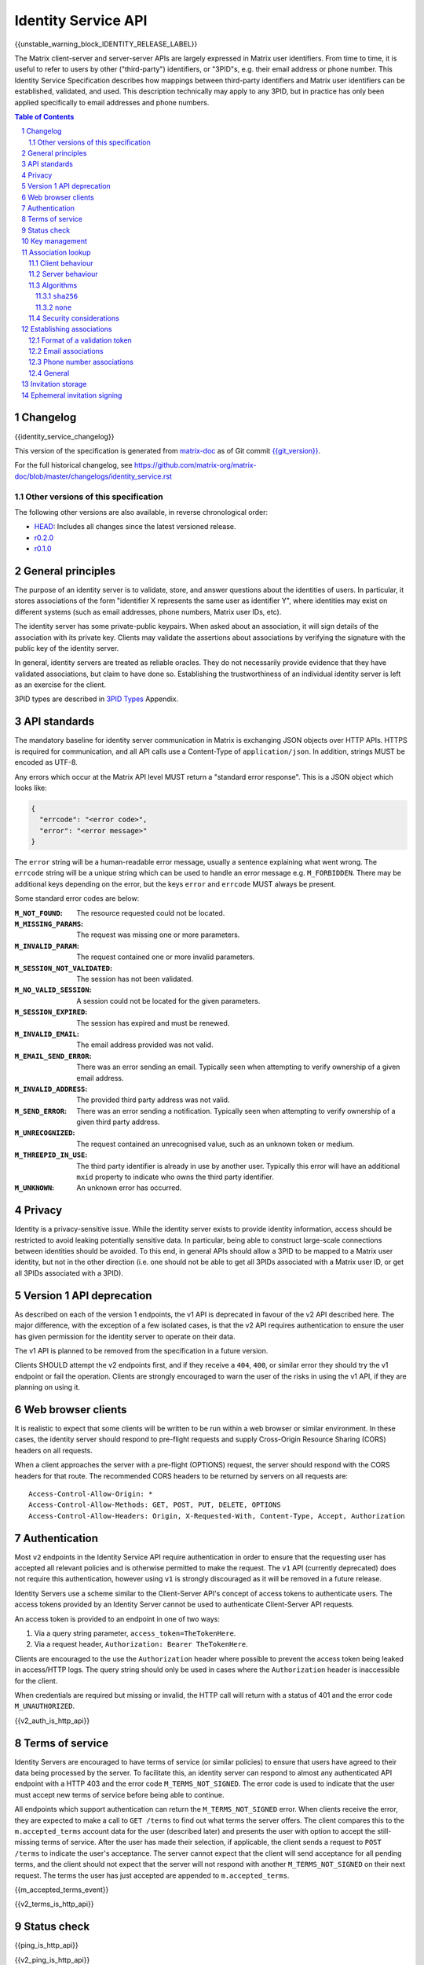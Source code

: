.. Copyright 2016 OpenMarket Ltd
.. Copyright 2017 Kamax.io
.. Copyright 2017 New Vector Ltd
.. Copyright 2018 New Vector Ltd
..
.. Licensed under the Apache License, Version 2.0 (the "License");
.. you may not use this file except in compliance with the License.
.. You may obtain a copy of the License at
..
..     http://www.apache.org/licenses/LICENSE-2.0
..
.. Unless required by applicable law or agreed to in writing, software
.. distributed under the License is distributed on an "AS IS" BASIS,
.. WITHOUT WARRANTIES OR CONDITIONS OF ANY KIND, either express or implied.
.. See the License for the specific language governing permissions and
.. limitations under the License.

Identity Service API
====================

{{unstable_warning_block_IDENTITY_RELEASE_LABEL}}

The Matrix client-server and server-server APIs are largely expressed in Matrix
user identifiers. From time to time, it is useful to refer to users by other
("third-party") identifiers, or "3PID"s, e.g. their email address or phone
number. This Identity Service Specification describes how mappings between
third-party identifiers and Matrix user identifiers can be established,
validated, and used. This description technically may apply to any 3PID, but in
practice has only been applied specifically to email addresses and phone numbers.

.. contents:: Table of Contents
.. sectnum::

Changelog
---------

.. topic:: Version: %IDENTITY_RELEASE_LABEL%
{{identity_service_changelog}}

This version of the specification is generated from
`matrix-doc <https://github.com/matrix-org/matrix-doc>`_ as of Git commit
`{{git_version}} <https://github.com/matrix-org/matrix-doc/tree/{{git_rev}}>`_.

For the full historical changelog, see
https://github.com/matrix-org/matrix-doc/blob/master/changelogs/identity_service.rst


Other versions of this specification
~~~~~~~~~~~~~~~~~~~~~~~~~~~~~~~~~~~~

The following other versions are also available, in reverse chronological order:

- `HEAD <https://matrix.org/docs/spec/identity_service/unstable.html>`_: Includes all changes since the latest versioned release.
- `r0.2.0 <https://matrix.org/docs/spec/identity_service/r0.2.0.html>`_
- `r0.1.0 <https://matrix.org/docs/spec/identity_service/r0.1.0.html>`_

General principles
------------------

The purpose of an identity server is to validate, store, and answer questions
about the identities of users. In particular, it stores associations of the form
"identifier X represents the same user as identifier Y", where identities may
exist on different systems (such as email addresses, phone numbers,
Matrix user IDs, etc).

The identity server has some private-public keypairs. When asked about an
association, it will sign details of the association with its private key.
Clients may validate the assertions about associations by verifying the signature
with the public key of the identity server.

In general, identity servers are treated as reliable oracles. They do not
necessarily provide evidence that they have validated associations, but claim to
have done so. Establishing the trustworthiness of an individual identity server
is left as an exercise for the client.

3PID types are described in `3PID Types`_ Appendix.

API standards
-------------

The mandatory baseline for identity server communication in Matrix is exchanging
JSON objects over HTTP APIs. HTTPS is required for communication, and all API calls
use a Content-Type of ``application/json``. In addition, strings MUST be encoded as
UTF-8.

Any errors which occur at the Matrix API level MUST return a "standard error response".
This is a JSON object which looks like:

.. code:: json

  {
    "errcode": "<error code>",
    "error": "<error message>"
  }

The ``error`` string will be a human-readable error message, usually a sentence
explaining what went wrong. The ``errcode`` string will be a unique string
which can be used to handle an error message e.g. ``M_FORBIDDEN``. There may be
additional keys depending on the error, but the keys ``error`` and ``errcode``
MUST always be present.

Some standard error codes are below:

:``M_NOT_FOUND``:
  The resource requested could not be located.

:``M_MISSING_PARAMS``:
  The request was missing one or more parameters.

:``M_INVALID_PARAM``:
  The request contained one or more invalid parameters.

:``M_SESSION_NOT_VALIDATED``:
  The session has not been validated.

:``M_NO_VALID_SESSION``:
  A session could not be located for the given parameters.

:``M_SESSION_EXPIRED``:
  The session has expired and must be renewed.

:``M_INVALID_EMAIL``:
  The email address provided was not valid.

:``M_EMAIL_SEND_ERROR``:
  There was an error sending an email. Typically seen when attempting to verify
  ownership of a given email address.

:``M_INVALID_ADDRESS``:
  The provided third party address was not valid.

:``M_SEND_ERROR``:
  There was an error sending a notification. Typically seen when attempting to
  verify ownership of a given third party address.

:``M_UNRECOGNIZED``:
  The request contained an unrecognised value, such as an unknown token or medium.

:``M_THREEPID_IN_USE``:
  The third party identifier is already in use by another user. Typically this
  error will have an additional ``mxid`` property to indicate who owns the
  third party identifier.

:``M_UNKNOWN``:
  An unknown error has occurred.

Privacy
-------

Identity is a privacy-sensitive issue. While the identity server exists to
provide identity information, access should be restricted to avoid leaking
potentially sensitive data. In particular, being able to construct large-scale
connections between identities should be avoided. To this end, in general APIs
should allow a 3PID to be mapped to a Matrix user identity, but not in the other
direction (i.e. one should not be able to get all 3PIDs associated with a Matrix
user ID, or get all 3PIDs associated with a 3PID).

Version 1 API deprecation
-------------------------

.. TODO: Remove this section when the v1 API is removed.

As described on each of the version 1 endpoints, the v1 API is deprecated in
favour of the v2 API described here. The major difference, with the exception
of a few isolated cases, is that the v2 API requires authentication to ensure
the user has given permission for the identity server to operate on their data.

The v1 API is planned to be removed from the specification in a future version.

Clients SHOULD attempt the v2 endpoints first, and if they receive a ``404``,
``400``, or similar error they should try the v1 endpoint or fail the operation.
Clients are strongly encouraged to warn the user of the risks in using the v1 API,
if they are planning on using it.

Web browser clients
-------------------

It is realistic to expect that some clients will be written to be run within a web
browser or similar environment. In these cases, the identity server should respond to
pre-flight requests and supply Cross-Origin Resource Sharing (CORS) headers on all
requests.

When a client approaches the server with a pre-flight (OPTIONS) request, the server
should respond with the CORS headers for that route. The recommended CORS headers
to be returned by servers on all requests are::

  Access-Control-Allow-Origin: *
  Access-Control-Allow-Methods: GET, POST, PUT, DELETE, OPTIONS
  Access-Control-Allow-Headers: Origin, X-Requested-With, Content-Type, Accept, Authorization

Authentication
--------------

Most ``v2`` endpoints in the Identity Service API require authentication in order
to ensure that the requesting user has accepted all relevant policies and is otherwise
permitted to make the request. The ``v1`` API (currently deprecated) does not require
this authentication, however using ``v1`` is strongly discouraged as it will be removed
in a future release.

Identity Servers use a scheme similar to the Client-Server API's concept of access
tokens to authenticate users. The access tokens provided by an Identity Server cannot
be used to authenticate Client-Server API requests.

An access token is provided to an endpoint in one of two ways:

1. Via a query string parameter, ``access_token=TheTokenHere``.
2. Via a request header, ``Authorization: Bearer TheTokenHere``.

Clients are encouraged to the use the ``Authorization`` header where possible to prevent
the access token being leaked in access/HTTP logs. The query string should only be used
in cases where the ``Authorization`` header is inaccessible for the client.

When credentials are required but missing or invalid, the HTTP call will return with a
status of 401 and the error code ``M_UNAUTHORIZED``.

{{v2_auth_is_http_api}}


.. _`agree to more terms`:

Terms of service
----------------

Identity Servers are encouraged to have terms of service (or similar policies) to
ensure that users have agreed to their data being processed by the server. To facilitate
this, an identity server can respond to almost any authenticated API endpoint with a
HTTP 403 and the error code ``M_TERMS_NOT_SIGNED``. The error code is used to indicate
that the user must accept new terms of service before being able to continue.

All endpoints which support authentication can return the ``M_TERMS_NOT_SIGNED`` error.
When clients receive the error, they are expected to make a call to ``GET /terms`` to
find out what terms the server offers. The client compares this to the ``m.accepted_terms``
account data for the user (described later) and presents the user with option to accept
the still-missing terms of service. After the user has made their selection, if applicable,
the client sends a request to ``POST /terms`` to indicate the user's acceptance. The
server cannot expect that the client will send acceptance for all pending terms, and the
client should not expect that the server will not respond with another ``M_TERMS_NOT_SIGNED``
on their next request. The terms the user has just accepted are appended to ``m.accepted_terms``.

{{m_accepted_terms_event}}

{{v2_terms_is_http_api}}


Status check
------------

{{ping_is_http_api}}

{{v2_ping_is_http_api}}

Key management
--------------

An identity server has some long-term public-private keypairs. These are named
in a scheme ``algorithm:identifier``, e.g. ``ed25519:0``. When signing an
association, the standard `Signing JSON`_ algorithm applies.

.. TODO: Actually allow identity servers to revoke all keys
         See: https://github.com/matrix-org/matrix-doc/issues/1633
.. In the event of key compromise, the identity server may revoke any of its keys.
   An HTTP API is offered to get public keys, and check whether a particular key is
   valid.

The identity server may also keep track of some short-term public-private
keypairs, which may have different usage and lifetime characteristics than the
service's long-term keys.

{{pubkey_is_http_api}}

{{v2_pubkey_is_http_api}}

Association lookup
------------------

{{lookup_is_http_api}}

{{v2_lookup_is_http_api}}

Client behaviour
~~~~~~~~~~~~~~~~

.. TODO: Remove this note when v1 is removed completely
.. Note::
   This section only covers the v2 lookup endpoint. The v1 endpoint is described
   in isolation above.

Prior to performing a lookup clients SHOULD make a request to the ``/hash_details``
endpoint to determine what algorithms the server supports (described in more detail
below). The client then uses this information to form a ``/lookup`` request and
receive known bindings from the server.

Clients MUST support at least the ``sha256`` algorithm.

Server behaviour
~~~~~~~~~~~~~~~~

.. TODO: Remove this note when v1 is removed completely
.. Note::
   This section only covers the v2 lookup endpoint. The v1 endpoint is described
   in isolation above.

Servers, upon receipt of a ``/lookup`` request, will compare the query against
known bindings it has, hashing the identifiers it knows about as needed to
verify exact matches to the request.

Servers MUST support at least the ``sha256`` algorithm.

Algorithms
~~~~~~~~~~

Some algorithms are defined as part of the specification, however other formats
can be negotiated between the client and server using ``/hash_details``.

``sha256``
++++++++++

This algorithm MUST be supported by clients and servers at a minimum. It is
additionally the preferred algorithm for lookups.

When using this algorithm, the client converts the query first into strings
separated by spaces in the format ``<address> <medium> <pepper>``. The ``<pepper>``
is retrieved from ``/hash_details``, the ``<medium>`` is typically ``email`` or
``msisdn`` (both lowercase), and the ``<address>`` is the 3PID to search for.
For example, if the client wanted to know about ``alice@example.org``'s bindings,
it would first format the query as ``alice@example.org email ThePepperGoesHere``.

.. admonition:: Rationale

   Mediums and peppers are appended to the address to prevent a common prefix
   for each 3PID, helping prevent attackers from pre-computing the internal state
   of the hash function.

After formatting each query, the string is run through SHA-256 as defined by
`RFC 4634 <https://tools.ietf.org/html/rfc4634>`_. The resulting bytes are then
encoded using URL-Safe `Unpadded Base64`_ (similar to `room version 4's
event ID format <../../rooms/v4.html#event-ids>`_).

An example set of queries when using the pepper ``matrixrocks`` would be::

  "alice@example.com email matrixrocks" -> "4kenr7N9drpCJ4AfalmlGQVsOn3o2RHjkADUpXJWZUc"
  "bob@example.com email matrixrocks"   -> "LJwSazmv46n0hlMlsb_iYxI0_HXEqy_yj6Jm636cdT8"
  "18005552067 msisdn matrixrocks"      -> "nlo35_T5fzSGZzJApqu8lgIudJvmOQtDaHtr-I4rU7I"


The set of hashes is then given as the ``addresses`` array in ``/lookup``. Note
that the pepper used MUST be supplied as ``pepper`` in the ``/lookup`` request.

``none``
++++++++

This algorithm performs plaintext lookups on the identity server. Typically this
algorithm should not be used due to the security concerns of unhashed identifiers,
however some scenarios (such as LDAP-backed identity servers) prevent the use of
hashed identifiers. Identity servers (and optionally clients) can use this algorithm
to perform those kinds of lookups.

Similar to the ``sha256`` algorithm, the client converts the queries into strings
separated by spaces in the format ``<address> <medium>`` - note the lack of ``<pepper>``.
For example, if the client wanted to know about ``alice@example.org``'s bindings,
it would format the query as ``alice@example.org email``.

The formatted strings are then given as the ``addresses`` in ``/lookup``. Note that
the ``pepper`` is still required, and must be provided to ensure the client has made
an appropriate request to ``/hash_details`` first.

Security considerations
~~~~~~~~~~~~~~~~~~~~~~~

.. Note::
   `MSC2134 <https://github.com/matrix-org/matrix-doc/pull/2134>`_ has much more
   information about the security considerations made for this section of the
   specification. This section covers the high-level details for why the specification
   is the way it is.

Typically the lookup endpoint is used when a client has an unknown 3PID it wants to
find a Matrix User ID for. Clients normally do this kind of lookup when inviting new
users to a room or searching a user's address book to find any Matrix users they may
not have discovered yet. Rogue or malicious identity servers could harvest this
unknown information and do nefarious things with it if it were sent in plain text.
In order to protect the privacy of users who might not have a Matrix identifier bound
to their 3PID addresses, the specification attempts to make it difficult to harvest
3PIDs.

.. admonition:: Rationale

   Hashing identifiers, while not perfect, helps make the effort required to harvest
   identifiers significantly higher. Phone numbers in particular are still difficult
   to protect with hashing, however hashing is objectively better than not.

   An alternative to hashing would be using bcrypt or similar with many rounds, however
   by nature of needing to serve mobile clients and clients on limited hardware the
   solution needs be kept relatively lightweight.

Clients should be cautious of servers not rotating their pepper very often, and
potentially of servers which use a weak pepper - these servers may be attempting to
brute force the identifiers or use rainbow tables to mine the addresses. Similarly,
clients which support the ``none`` algorithm should consider at least warning the user
of the risks in sending identifiers in plain text to the identity server.

Addresses are still potentially reversable using a calculated rainbow table given
some identifiers, such as phone numbers, common email address domains, and leaked
addresses are easily calculated. For example, phone numbers can have roughly 12
digits to them, making them an easier target for attack than email addresses.


Establishing associations
-------------------------

The flow for creating an association is session-based.

Within a session, one may prove that one has ownership of a 3PID.
Once this has been established, the user can form an association between that
3PID and a Matrix user ID. Note that this association is only proved one way;
a user can associate *any* Matrix user ID with a validated 3PID,
i.e. I can claim that any email address I own is associated with
@billg:microsoft.com.

Sessions are time-limited; a session is considered to have been modified when
it was created, and then when a validation is performed within it. A session can
only be checked for validation, and validation can only be performed within a
session, within a 24 hour period since its most recent modification. Any
attempts to perform these actions after the expiry will be rejected, and a new
session should be created and used instead.

To start a session, the client makes a request to the appropriate
``/requestToken`` endpoint. The identity server then sends a validation token
to the user, and the user provides the token to the client. The client then
provides the token to the appropriate ``/submitToken`` endpoint, completing the
session. At this point, the client should ``/bind`` the third party identifier
or leave it for another entity to bind.

Format of a validation token
~~~~~~~~~~~~~~~~~~~~~~~~~~~~

The format of the validation token is left up to the identity server: it
should choose one appropriate to the 3PID type. (For example, it would be
inappropriate to expect a user to copy a long passphrase including punctuation
from an SMS message into a client.)

Whatever format the identity server uses, the validation token must consist of
at most 255 Unicode codepoints. Clients must pass the token through without
modification.

Email associations
~~~~~~~~~~~~~~~~~~

{{email_associations_is_http_api}}

{{v2_email_associations_is_http_api}}

Phone number associations
~~~~~~~~~~~~~~~~~~~~~~~~~

{{phone_associations_is_http_api}}

{{v2_phone_associations_is_http_api}}

General
~~~~~~~

{{associations_is_http_api}}

{{v2_associations_is_http_api}}

Invitation storage
------------------

An identity server can store pending invitations to a user's 3PID, which will
be retrieved and can be either notified on or look up when the 3PID is
associated with a Matrix user ID.

At a later point, if the owner of that particular 3PID binds it with a Matrix user
ID, the identity server will attempt to make an HTTP POST to the Matrix user's
homeserver via the `/3pid/onbind`_ endpoint. The request MUST be signed with a
long-term private key for the identity server.

{{store_invite_is_http_api}}

{{v2_store_invite_is_http_api}}

Ephemeral invitation signing
----------------------------

To aid clients who may not be able to perform crypto themselves, the identity
server offers some crypto functionality to help in accepting invitations.
This is less secure than the client doing it itself, but may be useful where
this isn't possible.

{{invitation_signing_is_http_api}}

{{v2_invitation_signing_is_http_api}}

.. _`Unpadded Base64`:  ../appendices.html#unpadded-base64
.. _`3PID Types`:  ../appendices.html#pid-types
.. _`Signing JSON`: ../appendices.html#signing-json
.. _`/3pid/onbind`: ../server_server/%SERVER_RELEASE_LABEL%.html#put-matrix-federation-v1-3pid-onbind
